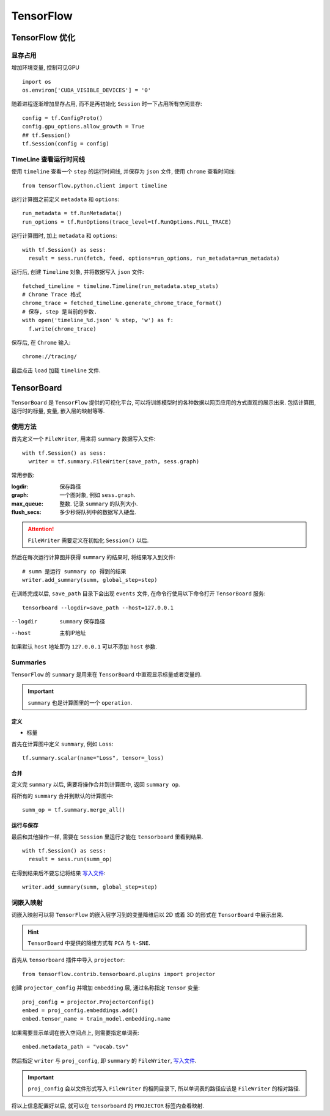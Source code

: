 TensorFlow
==========================

TensorFlow 优化
--------------------------

显存占用
'''''''''''''''''''''''''

增加环境变量, 控制可见GPU ::

  import os
  os.environ['CUDA_VISIBLE_DEVICES'] = '0'

随着进程逐渐增加显存占用, 而不是再初始化 ``Session`` 时一下占用所有空闲显存::

  config = tf.ConfigProto()
  config.gpu_options.allow_growth = True
  ## tf.Session()
  tf.Session(config = config)

TimeLine 查看运行时间线
''''''''''''''''''''''''''

使用 ``timeline`` 查看一个 ``step`` 的运行时间线, 并保存为 ``json`` 文件, 使用 ``chrome`` 查看时间线::

  from tensorflow.python.client import timeline

运行计算图之前定义 ``metadata`` 和 ``options``::

  run_metadata = tf.RunMetadata()
  run_options = tf.RunOptions(trace_level=tf.RunOptions.FULL_TRACE)

运行计算图时, 加上 ``metadata`` 和 ``options``::

  with tf.Session() as sess:
    result = sess.run(fetch, feed, options=run_options, run_metadata=run_metadata)

运行后, 创建 ``Timeline`` 对象, 并将数据写入 ``json`` 文件::

  fetched_timeline = timeline.Timeline(run_metadata.step_stats)
  # Chrome Trace 格式
  chrome_trace = fetched_timeline.generate_chrome_trace_format()
  # 保存, step 是当前的步数.
  with open('timeline_%d.json' % step, 'w') as f:
    f.write(chrome_trace)

保存后, 在 ``Chrome`` 输入::

  chrome://tracing/

最后点击 ``load`` 加载 ``timeline`` 文件.

TensorBoard
------------------------

``TensorBoard`` 是 ``TensorFlow`` 提供的可视化平台, 可以将训练模型时的各种数据以网页应用的方式直观的展示出来.
包括计算图, 运行时的标量, 变量, 嵌入层的映射等等.

使用方法
'''''''''''''''''''''''

首先定义一个 ``FileWriter``, 用来将 ``summary`` 数据写入文件::

  with tf.Session() as sess:
    writer = tf.summary.FileWriter(save_path, sess.graph)

常用参数:

:logdir:            保存路径
:graph:             一个图对象, 例如 ``sess.graph``.
:max_queue:         整数. 记录 ``summary`` 的队列大小.
:flush_secs:        多少秒将队列中的数据写入硬盘.

.. attention:: ``FileWriter`` 需要定义在初始化 ``Session()`` 以后.

.. _写入文件:

然后在每次运行计算图并获得 ``summary`` 的结果时, 将结果写入到文件::

  # summ 是运行 summary op 得到的结果
  writer.add_summary(summ, global_step=step)

在训练完成以后, ``save_path`` 目录下会出现 ``events`` 文件, 在命令行使用以下命令打开 ``TensorBoard`` 服务::

  tensorboard --logdir=save_path --host=127.0.0.1

--logdir    ``summary`` 保存路径
--host      主机IP地址

如果默认 ``host`` 地址即为 ``127.0.0.1`` 可以不添加 ``host`` 参数.

Summaries
'''''''''''''''''''''''

``TensorFlow`` 的 ``summary`` 是用来在 ``TensorBoard`` 中直观显示标量或者变量的.

.. important:: ``summary`` 也是计算图里的一个 ``operation``.

定义
"""""""""""""""""""""""

- 标量

首先在计算图中定义 ``summary``, 例如 ``Loss``::

  tf.summary.scalar(name="Loss", tensor=_loss)

合并
""""""""""""""""""""""""

定义完 ``summary`` 以后, 需要将操作合并到计算图中, 返回 ``summary op``.

将所有的 ``summary`` 合并到默认的计算图中::

  summ_op = tf.summary.merge_all()

运行与保存
"""""""""""""""""""""""""

最后和其他操作一样, 需要在 ``Session`` 里运行才能在 ``tensorboard`` 里看到结果.

::

  with tf.Session() as sess:
    result = sess.run(summ_op)

在得到结果后不要忘记将结果 写入文件_::

  writer.add_summary(summ, global_step=step)

词嵌入映射
'''''''''''''''''''''''''

词嵌入映射可以将 ``TensorFlow`` 的嵌入层学习到的变量降维后以 2D 或着 3D 的形式在
``TensorBoard`` 中展示出来.

.. hint:: ``TensorBoard`` 中提供的降维方式有 ``PCA`` 与 ``t-SNE``.

首先从 ``tensorboard`` 插件中导入 ``projector``::

  from tensorflow.contrib.tensorboard.plugins import projector

创建 ``projector_config`` 并增加 ``embedding`` 层, 通过名称指定 ``Tensor`` 变量::

  proj_config = projector.ProjectorConfig()
  embed = proj_config.embeddings.add()
  embed.tensor_name = train_model.embedding.name

如果需要显示单词在嵌入空间点上, 则需要指定单词表::

  embed.metadata_path = "vocab.tsv"

然后指定 ``writer`` 与 ``proj_config``, 即 ``summary`` 的 ``FileWriter``, 写入文件_.

.. important:: ``proj_config`` 会以文件形式写入 ``FileWriter`` 的相同目录下, 所以单词表的路径应该是 ``FileWriter`` 的相对路径.

将以上信息配置好以后, 就可以在 ``tensorboard`` 的 ``PROJECTOR`` 标签内查看映射.